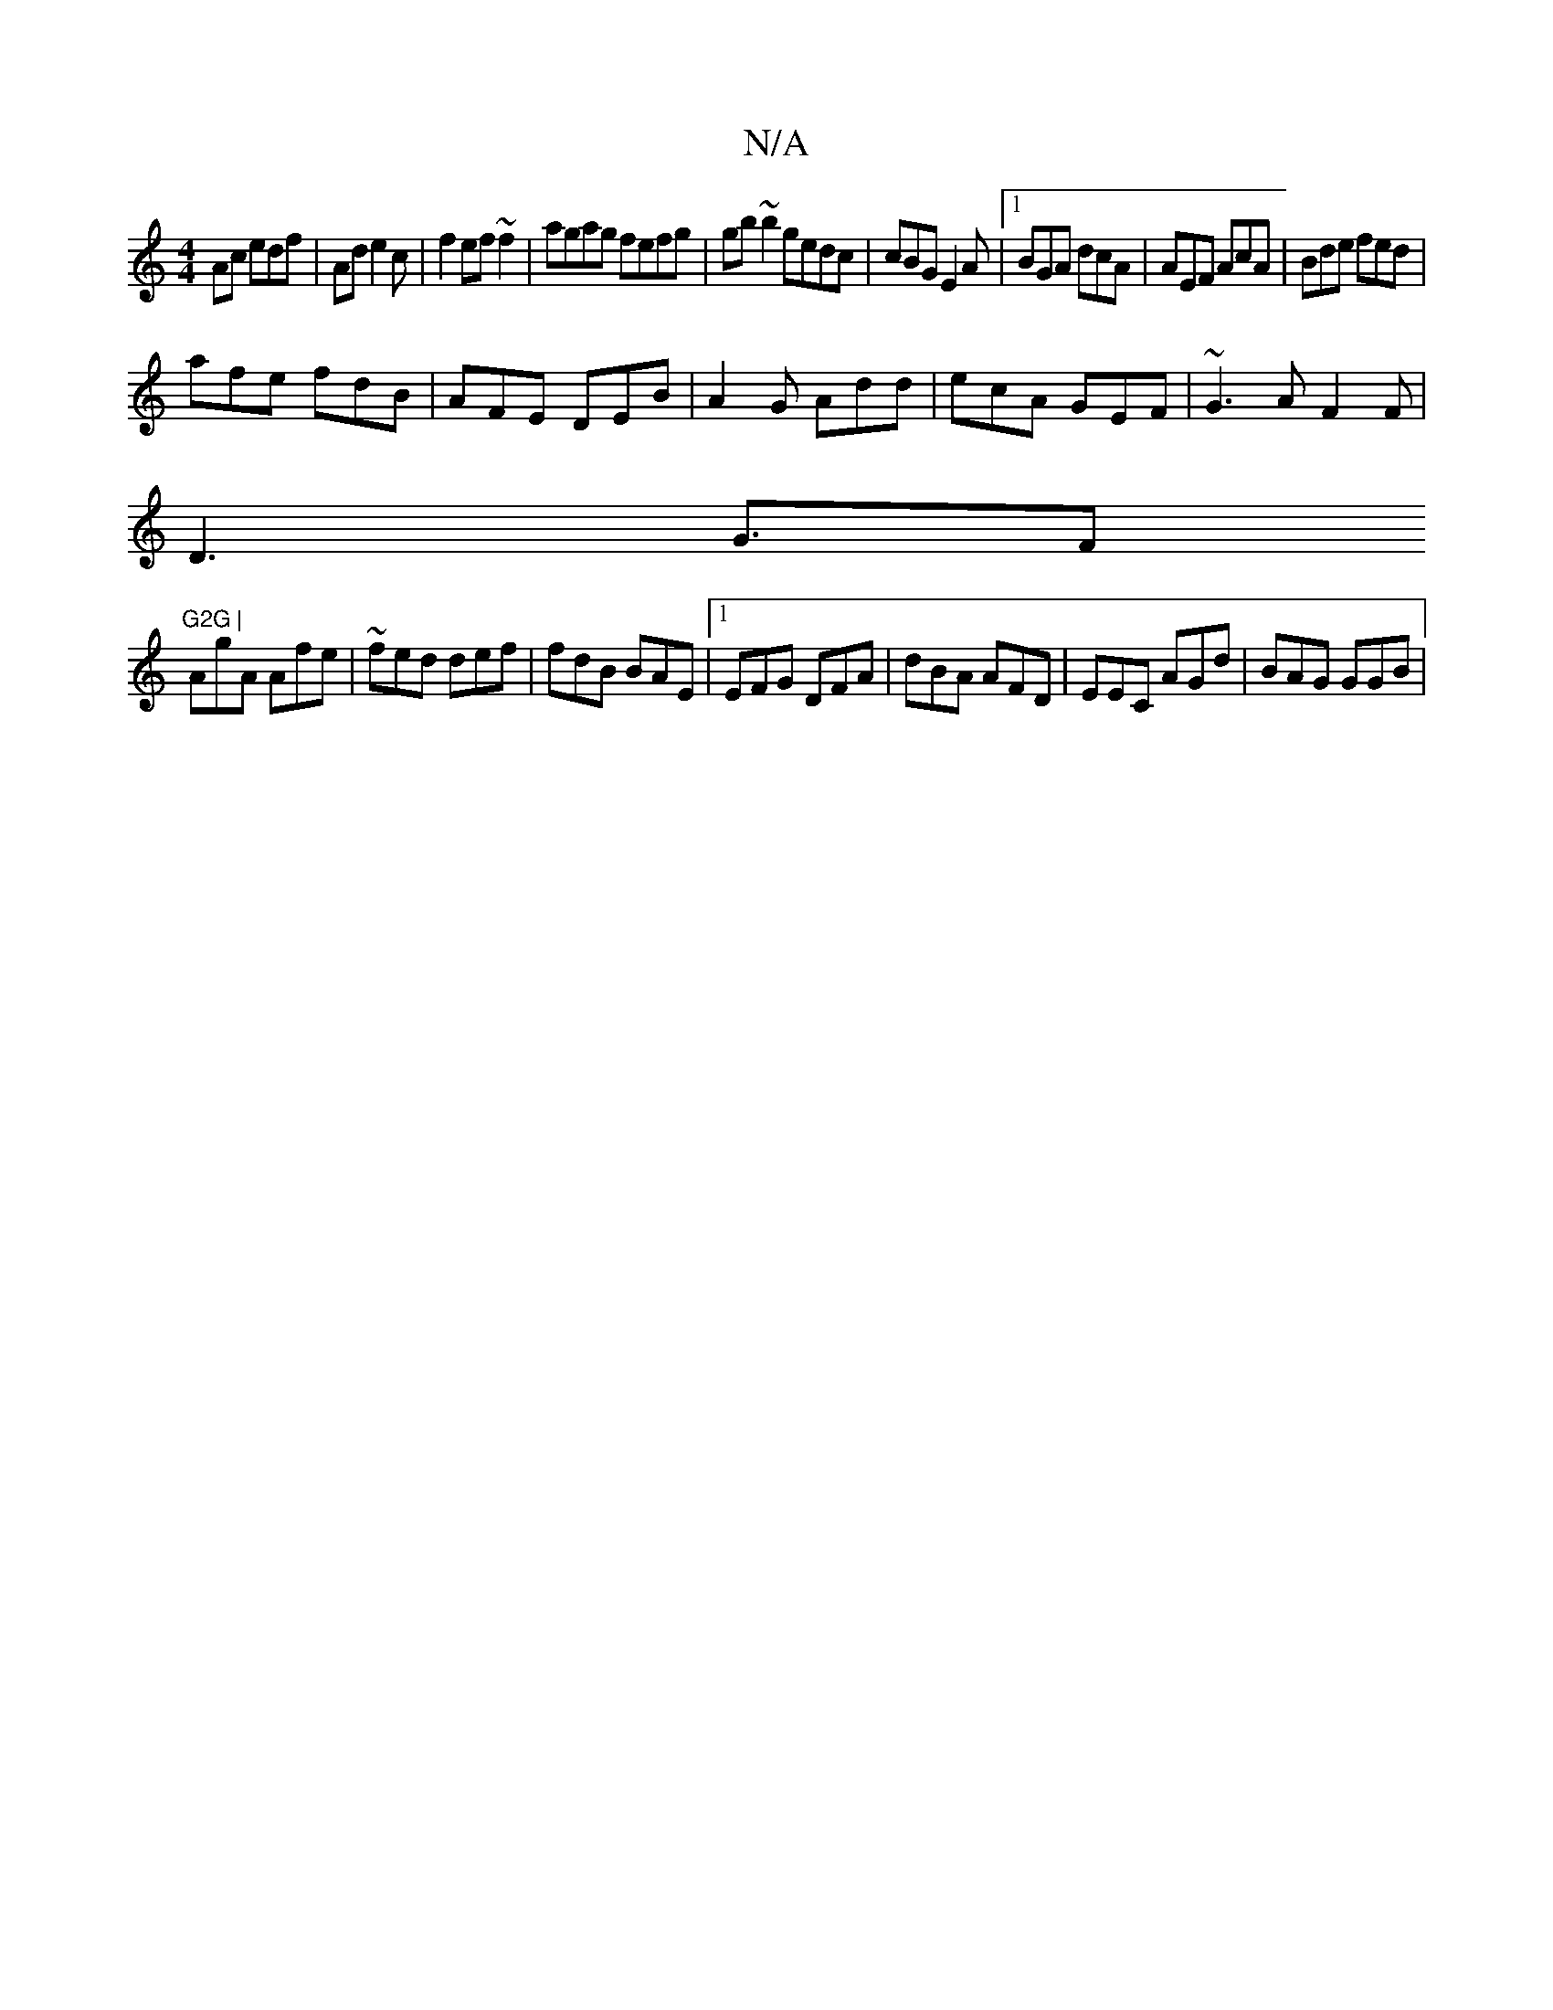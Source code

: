 X:1
T:N/A
M:4/4
R:N/A
K:Cmajor
Ac edf|Ad e2c|f2ef~f2|agag fefg|gb~b2 gedc|cBG E2A|1 BGA dcA|AEF AcA | Bde fed |
afe fdB|AFE DEB|A2G Add|ecA GEF | ~G3A F2F|
D3 G3/F"G2G |
AgA Afe|~fed def|fdB BAE|1 EFG DFA|dBA AFD|EEC AGd | BAG GGB|